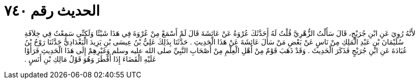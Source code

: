 
= الحديث رقم ٧٤٠

[quote.hadith]
لأَنَّهُ رُوِيَ عَنِ ابْنِ جُرَيْجٍ، قَالَ سَأَلْتُ الزُّهْرِيَّ قُلْتُ لَهُ أَحَدَّثَكَ عُرْوَةُ عَنْ عَائِشَةَ قَالَ لَمْ أَسْمَعْ مِنْ عُرْوَةَ فِي هَذَا شَيْئًا وَلَكِنِّي سَمِعْتُ فِي خِلاَفَةِ سُلَيْمَانَ بْنِ عَبْدِ الْمَلِكِ مِنْ نَاسٍ عَنْ بَعْضِ مَنْ سَأَلَ عَائِشَةَ عَنْ هَذَا الْحَدِيثِ ‏.‏ حَدَّثَنَا بِذَلِكَ عَلِيُّ بْنُ عِيسَى بْنِ يَزِيدَ الْبَغْدَادِيُّ حَدَّثَنَا رَوْحُ بْنُ عُبَادَةَ عَنِ ابْنِ جُرَيْجٍ فَذَكَرَ الْحَدِيثَ ‏.‏ وَقَدْ ذَهَبَ قَوْمٌ مِنْ أَهْلِ الْعِلْمِ مِنْ أَصْحَابِ النَّبِيِّ صلى الله عليه وسلم وَغَيْرِهِمْ إِلَى هَذَا الْحَدِيثِ فَرَأَوْا عَلَيْهِ الْقَضَاءَ إِذَا أَفْطَرَ وَهُوَ قَوْلُ مَالِكِ بْنِ أَنَسٍ ‏.‏